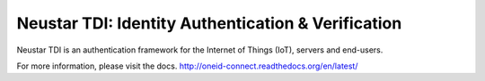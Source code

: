 Neustar TDI: Identity Authentication & Verification
===================================================
Neustar TDI is an authentication framework for the Internet of Things (IoT),
servers and end-users.

For more information, please visit the docs.
`<http://oneid-connect.readthedocs.org/en/latest/>`_
